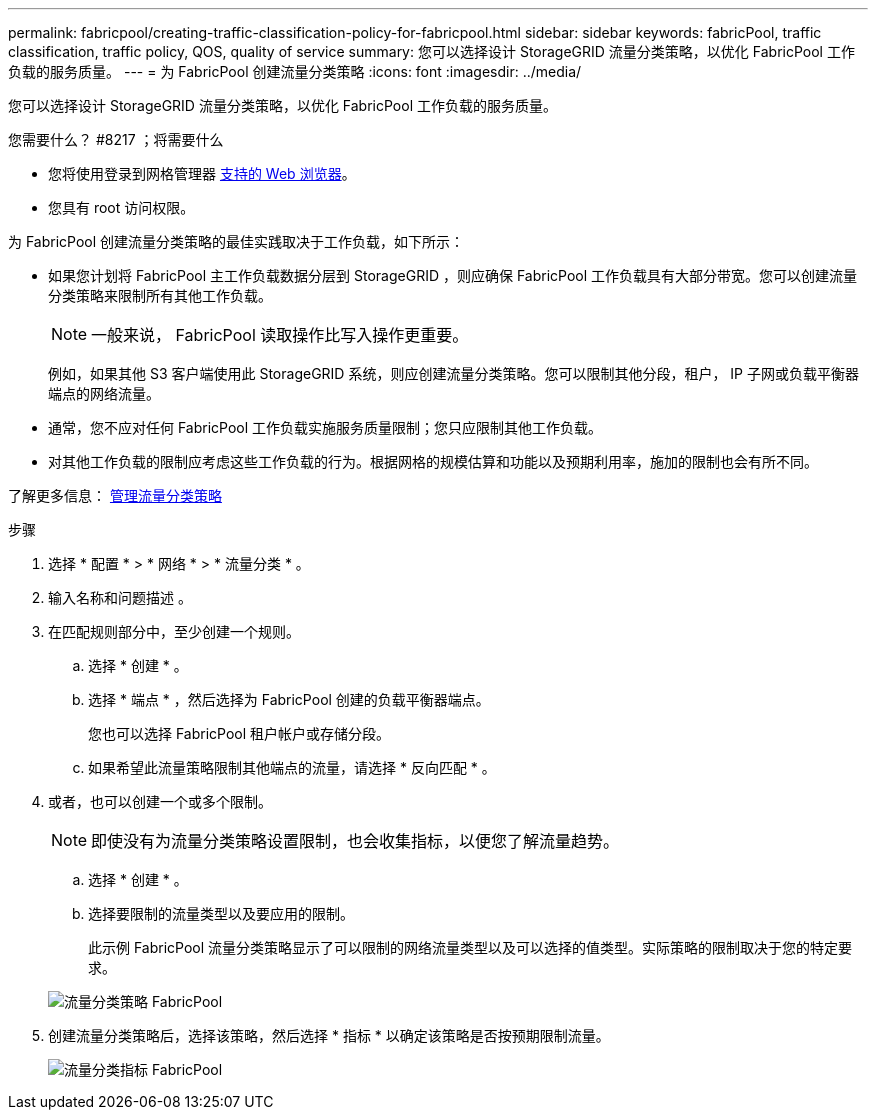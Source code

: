 ---
permalink: fabricpool/creating-traffic-classification-policy-for-fabricpool.html 
sidebar: sidebar 
keywords: fabricPool, traffic classification, traffic policy, QOS, quality of service 
summary: 您可以选择设计 StorageGRID 流量分类策略，以优化 FabricPool 工作负载的服务质量。 
---
= 为 FabricPool 创建流量分类策略
:icons: font
:imagesdir: ../media/


[role="lead"]
您可以选择设计 StorageGRID 流量分类策略，以优化 FabricPool 工作负载的服务质量。

.您需要什么？ #8217 ；将需要什么
* 您将使用登录到网格管理器 xref:../admin/web-browser-requirements.adoc[支持的 Web 浏览器]。
* 您具有 root 访问权限。


为 FabricPool 创建流量分类策略的最佳实践取决于工作负载，如下所示：

* 如果您计划将 FabricPool 主工作负载数据分层到 StorageGRID ，则应确保 FabricPool 工作负载具有大部分带宽。您可以创建流量分类策略来限制所有其他工作负载。
+

NOTE: 一般来说， FabricPool 读取操作比写入操作更重要。

+
例如，如果其他 S3 客户端使用此 StorageGRID 系统，则应创建流量分类策略。您可以限制其他分段，租户， IP 子网或负载平衡器端点的网络流量。

* 通常，您不应对任何 FabricPool 工作负载实施服务质量限制；您只应限制其他工作负载。
* 对其他工作负载的限制应考虑这些工作负载的行为。根据网格的规模估算和功能以及预期利用率，施加的限制也会有所不同。


了解更多信息： xref:../admin/managing-traffic-classification-policies.adoc[管理流量分类策略]

.步骤
. 选择 * 配置 * > * 网络 * > * 流量分类 * 。
. 输入名称和问题描述 。
. 在匹配规则部分中，至少创建一个规则。
+
.. 选择 * 创建 * 。
.. 选择 * 端点 * ，然后选择为 FabricPool 创建的负载平衡器端点。
+
您也可以选择 FabricPool 租户帐户或存储分段。

.. 如果希望此流量策略限制其他端点的流量，请选择 * 反向匹配 * 。


. 或者，也可以创建一个或多个限制。
+

NOTE: 即使没有为流量分类策略设置限制，也会收集指标，以便您了解流量趋势。

+
.. 选择 * 创建 * 。
.. 选择要限制的流量类型以及要应用的限制。
+
此示例 FabricPool 流量分类策略显示了可以限制的网络流量类型以及可以选择的值类型。实际策略的限制取决于您的特定要求。

+
image::../media/traffic_classification_policy_for_fabricpool.png[流量分类策略 FabricPool]



. 创建流量分类策略后，选择该策略，然后选择 * 指标 * 以确定该策略是否按预期限制流量。
+
image::../media/traffic_classification_metrics_fabricpool.png[流量分类指标 FabricPool]


